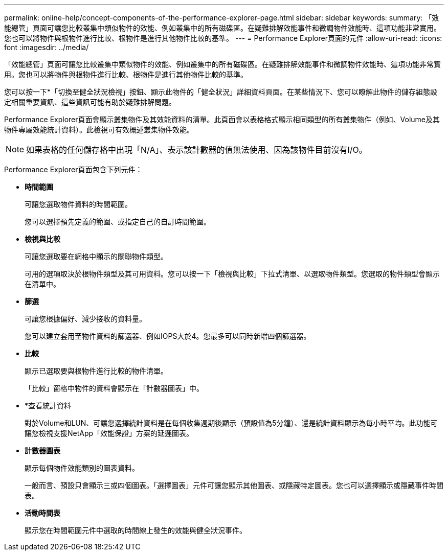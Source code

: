 ---
permalink: online-help/concept-components-of-the-performance-explorer-page.html 
sidebar: sidebar 
keywords:  
summary: 「效能總管」頁面可讓您比較叢集中類似物件的效能、例如叢集中的所有磁碟區。在疑難排解效能事件和微調物件效能時、這項功能非常實用。您也可以將物件與根物件進行比較、根物件是進行其他物件比較的基準。 
---
= Performance Explorer頁面的元件
:allow-uri-read: 
:icons: font
:imagesdir: ../media/


[role="lead"]
「效能總管」頁面可讓您比較叢集中類似物件的效能、例如叢集中的所有磁碟區。在疑難排解效能事件和微調物件效能時、這項功能非常實用。您也可以將物件與根物件進行比較、根物件是進行其他物件比較的基準。

您可以按一下*「切換至健全狀況檢視」按鈕、顯示此物件的「健全狀況」詳細資料頁面。在某些情況下、您可以瞭解此物件的儲存組態設定相關重要資訊、這些資訊可能有助於疑難排解問題。

Performance Explorer頁面會顯示叢集物件及其效能資料的清單。此頁面會以表格格式顯示相同類型的所有叢集物件（例如、Volume及其物件專屬效能統計資料）。此檢視可有效概述叢集物件效能。

[NOTE]
====
如果表格的任何儲存格中出現「N/A」、表示該計數器的值無法使用、因為該物件目前沒有I/O。

====
Performance Explorer頁面包含下列元件：

* *時間範圍*
+
可讓您選取物件資料的時間範圍。

+
您可以選擇預先定義的範圍、或指定自己的自訂時間範圍。

* *檢視與比較*
+
可讓您選取要在網格中顯示的關聯物件類型。

+
可用的選項取決於根物件類型及其可用資料。您可以按一下「檢視與比較」下拉式清單、以選取物件類型。您選取的物件類型會顯示在清單中。

* *篩選*
+
可讓您根據偏好、減少接收的資料量。

+
您可以建立套用至物件資料的篩選器、例如IOPS大於4。您最多可以同時新增四個篩選器。

* *比較*
+
顯示已選取要與根物件進行比較的物件清單。

+
「比較」窗格中物件的資料會顯示在「計數器圖表」中。

* *查看統計資料
+
對於Volume和LUN、可讓您選擇統計資料是在每個收集週期後顯示（預設值為5分鐘）、還是統計資料顯示為每小時平均。此功能可讓您檢視支援NetApp「效能保證」方案的延遲圖表。

* *計數器圖表*
+
顯示每個物件效能類別的圖表資料。

+
一般而言、預設只會顯示三或四個圖表。「選擇圖表」元件可讓您顯示其他圖表、或隱藏特定圖表。您也可以選擇顯示或隱藏事件時間表。

* *活動時間表*
+
顯示您在時間範圍元件中選取的時間線上發生的效能與健全狀況事件。


